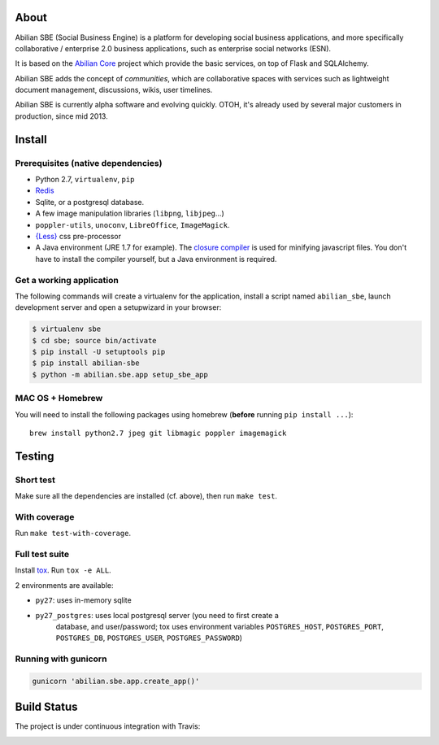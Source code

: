 About
=====

Abilian SBE (Social Business Engine) is a platform for developing social business applications, and more specifically collaborative / enterprise 2.0 business applications, such as enterprise social networks (ESN).

It is based on the `Abilian Core <http://abilian-core.readthedocs.org/en/latest/>`_ project which provide the basic services, on top of Flask and SQLAlchemy.

Abilian SBE adds the concept of *communities*, which are collaborative spaces with services such as lightweight document management, discussions, wikis, user timelines.

Abilian SBE is currently alpha software and evolving quickly. OTOH, it's already used by several major customers in production, since mid 2013.


Install
=======

Prerequisites (native dependencies)
-----------------------------------

- Python 2.7, ``virtualenv``, ``pip``
- `Redis <http://redis.io/>`_
- Sqlite, or a postgresql database.
- A few image manipulation libraries (``libpng``, ``libjpeg``...)
- ``poppler-utils``, ``unoconv``, ``LibreOffice``, ``ImageMagick``.
- `{Less} <http://lesscss.org/>`__ css pre-processor
- A Java environment (JRE 1.7 for example). The `closure compiler
  <https://developers.google.com/closure/compiler/>`_ is used for minifying
  javascript files. You don't have to install the compiler yourself, but a Java
  environment is required.

Get a working application
-------------------------

The following commands will create a virtualenv for the application,
install a script named ``abilian_sbe``, launch development server and
open a setupwizard in your browser:

.. code:: bash

    $ virtualenv sbe
    $ cd sbe; source bin/activate
    $ pip install -U setuptools pip
    $ pip install abilian-sbe
    $ python -m abilian.sbe.app setup_sbe_app

MAC OS + Homebrew
-----------------

You will need to install the following packages using homebrew
(**before** running ``pip install ...``):

::

    brew install python2.7 jpeg git libmagic poppler imagemagick


Testing
=======

Short test
----------

Make sure all the dependencies are installed (cf. above), then run ``make
test``.

With coverage
-------------

Run ``make test-with-coverage``.

Full test suite
---------------

Install `tox <http://pypi.python.org/pypi/tox>`_. Run ``tox -e ALL``.

2 environments are available:

- ``py27``: uses in-memory sqlite
- ``py27_postgres``: uses local postgresql server (you need to first create a
   database, and user/password; tox uses environment variables
   ``POSTGRES_HOST``, ``POSTGRES_PORT``, ``POSTGRES_DB``, ``POSTGRES_USER``,
   ``POSTGRES_PASSWORD``)

Running with gunicorn
---------------------

.. code:: bash

    gunicorn 'abilian.sbe.app.create_app()'

Build Status
============

The project is under continuous integration with Travis:

.. image:: https://travis-ci.org/abilian/abilian-sbe.svg?branch=master
   :target: https://travis-ci.org/abilian/abilian-sbe

.. image:: https://coveralls.io/repos/abilian/abilian-sbe/badge.svg?branch=master
   :target: https://coveralls.io/r/abilian/abilian-sbe?branch=master

